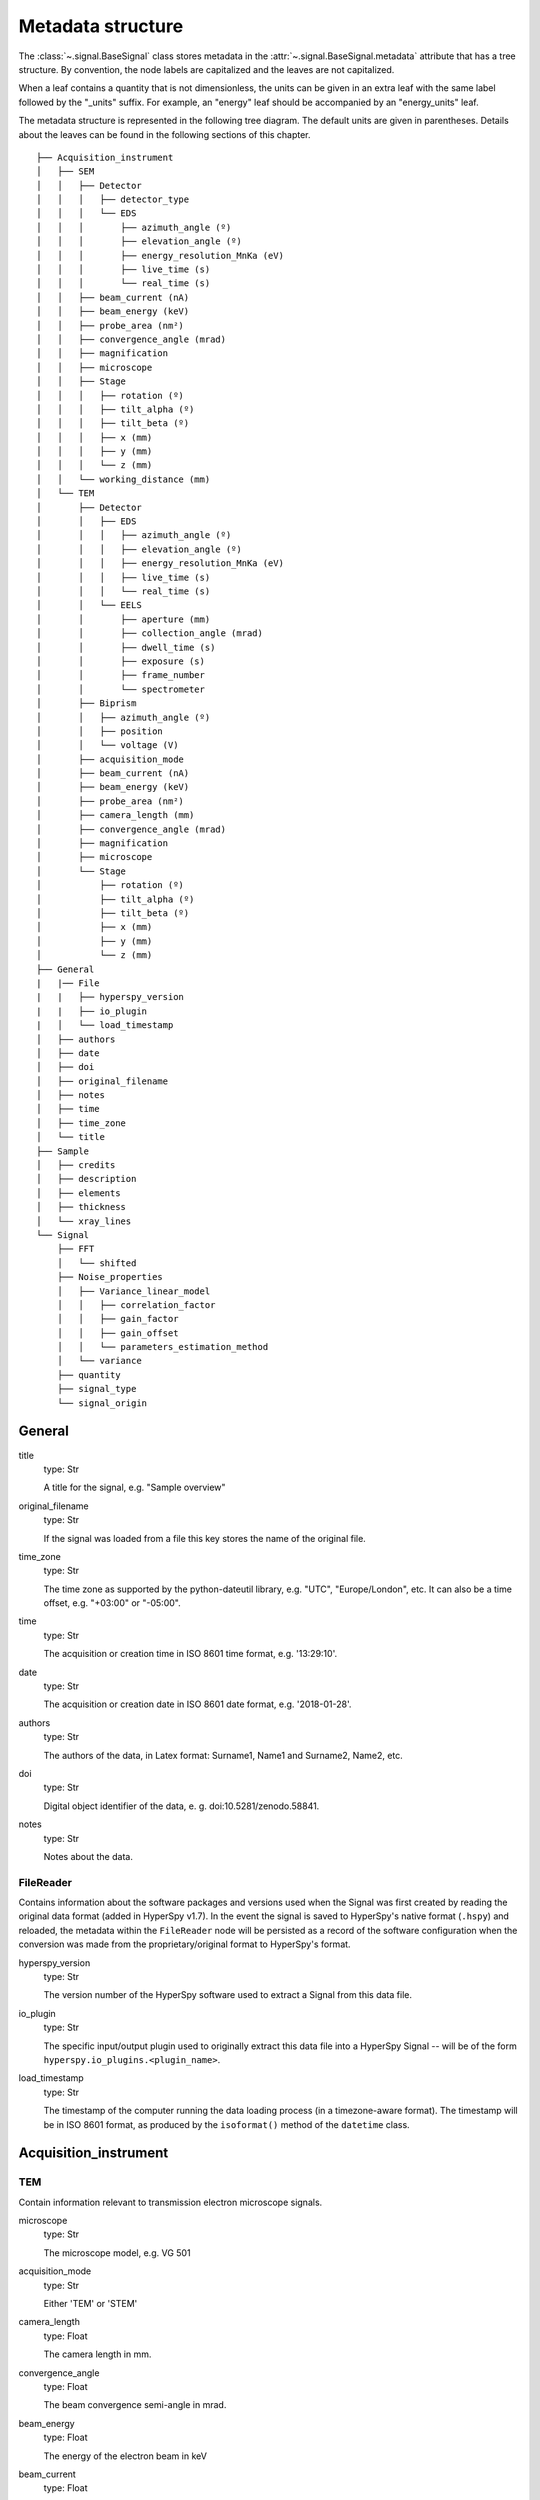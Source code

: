 ﻿.. _metadata_structure:


Metadata structure
******************

The :class:`~.signal.BaseSignal` class stores metadata in the
:attr:`~.signal.BaseSignal.metadata` attribute that has a tree structure. By
convention, the node labels are capitalized and the leaves are not
capitalized.

When a leaf contains a quantity that is not dimensionless, the units can be
given in an extra leaf with the same label followed by the "_units" suffix.
For example, an "energy" leaf should be accompanied by an "energy_units" leaf.

The metadata structure is represented in the following tree diagram. The
default units are given in parentheses. Details about the leaves can be found
in the following sections of this chapter.

::

    ├── Acquisition_instrument
    │   ├── SEM
    │   │   ├── Detector
    │   │   │   ├── detector_type
    │   │   │   └── EDS
    │   │   │       ├── azimuth_angle (º)
    │   │   │       ├── elevation_angle (º)
    │   │   │       ├── energy_resolution_MnKa (eV)
    │   │   │       ├── live_time (s)
    │   │   │       └── real_time (s)
    │   │   ├── beam_current (nA)
    │   │   ├── beam_energy (keV)
    │   │   ├── probe_area (nm²)
    │   │   ├── convergence_angle (mrad)
    │   │   ├── magnification
    │   │   ├── microscope
    │   │   ├── Stage
    │   │   │   ├── rotation (º)
    │   │   │   ├── tilt_alpha (º)
    │   │   │   ├── tilt_beta (º)
    │   │   │   ├── x (mm)
    │   │   │   ├── y (mm)
    │   │   │   └── z (mm)
    │   │   └── working_distance (mm)
    │   └── TEM
    │       ├── Detector
    │       │   ├── EDS
    │       │   │   ├── azimuth_angle (º)
    │       │   │   ├── elevation_angle (º)
    │       │   │   ├── energy_resolution_MnKa (eV)
    │       │   │   ├── live_time (s)
    │       │   │   └── real_time (s)
    │       │   └── EELS
    │       │       ├── aperture (mm)
    │       │       ├── collection_angle (mrad)
    │       │       ├── dwell_time (s)
    │       │       ├── exposure (s)
    │       │       ├── frame_number
    │       │       └── spectrometer
    │       ├── Biprism
    │       │   ├── azimuth_angle (º)
    │       │   ├── position
    │       │   └── voltage (V)
    │       ├── acquisition_mode
    │       ├── beam_current (nA)
    │       ├── beam_energy (keV)
    │       ├── probe_area (nm²)
    │       ├── camera_length (mm)
    │       ├── convergence_angle (mrad)
    │       ├── magnification
    │       ├── microscope
    │       └── Stage
    │           ├── rotation (º)
    │           ├── tilt_alpha (º)
    │           ├── tilt_beta (º)
    │           ├── x (mm)
    │           ├── y (mm)
    │           └── z (mm)
    ├── General
    |   |── File
    |   |   ├── hyperspy_version
    |   |   ├── io_plugin
    |   │   └── load_timestamp
    │   ├── authors
    │   ├── date
    │   ├── doi
    │   ├── original_filename
    │   ├── notes
    │   ├── time
    │   ├── time_zone
    │   └── title
    ├── Sample
    │   ├── credits
    │   ├── description
    │   ├── elements
    │   ├── thickness
    │   └── xray_lines
    └── Signal
        ├── FFT
        │   └── shifted
        ├── Noise_properties
        │   ├── Variance_linear_model
        │   │   ├── correlation_factor
        │   │   ├── gain_factor
        │   │   ├── gain_offset
        │   │   └── parameters_estimation_method
        │   └── variance
        ├── quantity
        ├── signal_type
        └── signal_origin

General
=======

title
    type: Str

    A title for the signal, e.g. "Sample overview"

original_filename
    type: Str

    If the signal was loaded from a file this key stores the name of the
    original file.

time_zone
    type: Str

    The time zone as supported by the python-dateutil library, e.g. "UTC",
    "Europe/London", etc. It can also be a time offset, e.g. "+03:00" or
    "-05:00".

time
    type: Str

    The acquisition or creation time in ISO 8601 time format, e.g. '13:29:10'.

date
    type: Str

    The acquisition or creation date in ISO 8601 date format, e.g.
    '2018-01-28'.


authors
    type: Str

    The authors of the data, in Latex format: Surname1, Name1 and Surname2,
    Name2, etc.

doi
    type: Str

    Digital object identifier of the data, e. g. doi:10.5281/zenodo.58841.

notes
    type: Str

    Notes about the data.

.. _general-file-metadata:

FileReader
----------

Contains information about the software packages and versions used when the
Signal was first created by reading the original data format (added in HyperSpy
v1.7). In the event the signal is saved to HyperSpy's native format (``.hspy``)
and reloaded, the metadata within the ``FileReader`` node will be persisted as
a record of the software configuration when the conversion was made from
the proprietary/original format to HyperSpy's format.

hyperspy_version
    type: Str

    The version number of the HyperSpy software used to extract a Signal from
    this data file.

io_plugin
    type: Str

    The specific input/output plugin used to originally extract this data file
    into a HyperSpy Signal -- will be of the form
    ``hyperspy.io_plugins.<plugin_name>``.

load_timestamp
    type: Str

    The timestamp of the computer running the data loading process (in a
    timezone-aware format). The timestamp will be in ISO 8601 format, as
    produced by the ``isoformat()`` method of the ``datetime`` class.

Acquisition_instrument
======================

TEM
---

Contain information relevant to transmission electron microscope signals.

microscope
    type: Str

    The microscope model, e.g. VG 501

acquisition_mode
    type: Str

    Either 'TEM' or 'STEM'

camera_length
    type: Float

    The camera length in mm.

convergence_angle
    type: Float

    The beam convergence semi-angle in mrad.

beam_energy
    type: Float

    The energy of the electron beam in keV

beam_current
    type: Float

    The beam current in nA.

probe_area
    type: Float

    The illumination area of the electron beam in nm\ :sup:`2`.

dwell_time
    type: Float

    The dwell time in seconds. This is relevant for STEM acquisition

exposure
    type: Float

    The exposure time in seconds. This is relevant for TEM acquisition.

magnification
    type: Float

    The magnification.

SEM
---

Contain information relevant to scanning electron microscope signals.

microscope
    type: Str

    The microscope model, e.g. VG 501

convergence_angle
    type: Float

    The beam convergence semi-angle in mrad.

beam_energy
    type: Float

    The energy of the electron beam in keV

beam_current
    type: Float

    The beam current in nA.

probe_area
    type: Float

    The illumination area of the electron beam in nm\ :sup:`2`.

magnification
    type: Float

    The magnification.

working_distance
    type: Float

    The working distance in mm.

Stage
-----
tilt_alpha
    type: Float

    A tilt of the stage in degree.

tilt_beta
    type: Float

    Another tilt of the stage in degree.

rotation
    type: Float

    The rotation of the stage in degree.

x
    type: Float

    The position of the stage in mm along the x axis.

y
    type: Float

    The position of the stage in mm along the y axis.

z
    type: Float

    The position of the stage in mm along the z axis.

Detector
--------

All instruments can contain a "Detector" node with information about the
detector used to acquire the signal. EDX and EELS detectors should follow the
following structure:

detector_type
    type: Str

    The type of the detector, e.g. SE for SEM

EELS
^^^^

This node stores parameters relevant to electron energy loss spectroscopy
signals.

aperture_size
    type: Float

    The entrance aperture size of the spectrometer in mm.

collection_angle
    type: Float

    The collection semi-angle in mrad.

dwell_time
    type: Float

    The dwell time in seconds. This is relevant for STEM acquisition

exposure
    type: Float

    The exposure time in seconds. This is relevant for TEM acquisition.

frame_number
    type: int

    The number of frames/spectra integrated during the acquisition.

spectrometer
    type: Str

    The spectrometer model, e.g. Gatan Enfinium ER (Model 977).

EDS
^^^

This node stores parameters relevant to electron X-ray energy dispersive
spectroscopy data.


azimuth_angle
    type: Float

    The azimuth angle of the detector in degree. If the azimuth is zero,
    the detector is perpendicular to the tilt axis.

elevation_angle
    type: Float

    The elevation angle of the detector in degree. The detector is
    perpendicular to the surface with an angle of 90.

energy_resolution_MnKa
    type: Float

    The full width at half maximum (FWHM) of the manganese K alpha
    (Mn Ka) peak in eV. This value is used as a first approximation
    of the energy resolution of the detector.

real_time
    type: Float

    The time spent to record the spectrum in second.

live_time
    type: Float

    The time spent to record the spectrum in second, compensated for the
    dead time of the detector.

Biprism
-------

This node stores parameters of biprism used in off-axis electron holography

azimuth_angle (º)
    type: Float

    Rotation angle of the biprism in degree

position
    type: Str

    Position of the biprism in microscope column, e.g. Selected area aperture
    plane

voltage
    type: Float

    Voltage of electrostatic biprism in volts

Sample
======

credits
    type: Str

    Acknowledgment of sample supplier, e.g. Prepared by Putin, Vladimir V.

description
    type: Str

    A brief description of the sample

elements
    type: list

    A list of the symbols of the elements composing the sample, e.g. ['B', 'N']
    for a sample composed of Boron and Nitrogen.

xray_lines
    type: list

    A list of the symbols of the X-ray lines to be used for processing,
    e.g. ['Al_Ka', 'Ni_Lb'] for the K alpha line of Aluminum
    and the L beta line of Nickel.

thickness
    type: Float

    The thickness of the sample in m.


Signal
======

signal_type
    type: Str

    A term that describes the signal type, e.g. EDS, PES... This information
    can be used by HyperSpy to load the file as a specific signal class and
    therefore the naming should be standardised. Currently, HyperSpy provides
    special signal class for photoemission spectroscopy, electron energy
    loss spectroscopy and energy dispersive spectroscopy. The signal_type in
    these cases should be respectively PES, EELS and EDS_TEM (EDS_SEM).

signal_origin
    type: Str

    Describes the origin of the signal e.g. 'simulation' or 'experiment'.


record_by
    .. deprecated:: 1.2

    type: Str

    One of 'spectrum' or 'image'. It describes how the data is stored in memory.
    If 'spectrum', the spectral data is stored in the faster index.

quantity
    type: Str

    The name of the quantity of the "intensity axis" with the units in round
    brackets if required, for example Temperature (K).


FFT
---

shifted
    type: bool.

    Specify if the FFT has the zero-frequency component shifted to the center of 
    the signal.


Noise_properties
----------------

variance
    type: float or BaseSignal instance.

    The variance of the data. It can be a float when the noise is Gaussian or a
    :class:`~.signal.BaseSignal` instance if the noise is heteroscedastic,
    in which case it must have the same dimensions as
    :attr:`~.signal.BaseSignal.data`.

Variance_linear_model
^^^^^^^^^^^^^^^^^^^^^

In some cases the variance can be calculated from the data using a simple
linear model: ``variance = (gain_factor * data + gain_offset) *
correlation_factor``.

gain_factor
    type: Float

gain_offset
    type: Float

correlation_factor
    type: Float

parameters_estimation_method
    type: Str


_Internal_parameters
====================

This node is "private" and therefore is not displayed when printing the
:attr:`~.signal.BaseSignal.metadata` attribute.

Stacking_history
----------------

Generated when using :py:meth:`~.misc.utils.stack`. Used by
:py:meth:`~.signal.BaseSignal.split`, to retrieve the former list of signal.

step_sizes
    type: list of int

    Step sizes used that can be used in split.

axis
    type: int

   The axis index in axes manager on which the dataset were stacked.

Folding
-------

Constains parameters that related to the folding/unfolding of signals.


Functions to handle the metadata
================================

Existing nodes can be directly read out or set by adding the path in the
metadata tree:

::

    s.metadata.General.title = 'FlyingCircus'
    s.metadata.General.title


The following functions can operate on the metadata tree. An example with the
same functionality as the above would be:

::

    s.metadata.set_item('General.title', 'FlyingCircus')
    s.metadata.get_item('General.title')


Adding items
------------

:py:meth:`~.misc.utils.DictionaryTreeBrowser.set_item`
    Given a ``path`` and ``value``, easily set metadata items, creating any
    necessary nodes on the way.

:py:meth:`~.misc.utils.DictionaryTreeBrowser.add_dictionary`
    Add new items from a given ``dictionary``.


Output metadata
---------------

:py:meth:`~.misc.utils.DictionaryTreeBrowser.get_item`
    Given an ``item_path``, return the ``value`` of the metadata item.

:py:meth:`~.misc.utils.DictionaryTreeBrowser.as_dictionary`
    Returns a dictionary representation of the metadata tree.
    
:py:meth:`~.misc.utils.DictionaryTreeBrowser.export`
    Saves the metadata tree in pretty tree printing format in a text file.
    Takes ``filename`` as parameter.


Searching for keys
------------------

:py:meth:`~.misc.utils.DictionaryTreeBrowser.has_item`
    Given an ``item_path``, returns ``True`` if the item exists anywhere
    in the metadata tree.

Using the option ``full_path=False``, the functions
:py:meth:`~.misc.utils.DictionaryTreeBrowser.has_item` and
:py:meth:`~.misc.utils.DictionaryTreeBrowser.get_item` can also find items by
their key in the metadata when the exact path is not known. By default, only
an exact match of the search string with the item key counts. The additional 
setting ``wild=True`` allows to search for a case-insensitive substring of the
item key. The search functionality also accepts item keys preceded by one or
several nodes of the path (separated by the usual full stop).

:py:meth:`~.misc.utils.DictionaryTreeBrowser.has_item`
    For ``full_path=False``, given a ``item_key``, returns ``True`` if the item
    exists anywhere in the metadata tree.

:py:meth:`~.misc.utils.DictionaryTreeBrowser.has_item`
    For ``full_path=False, return_path=True``, returns the path or list of
    paths to any matching item(s).

:py:meth:`~.misc.utils.DictionaryTreeBrowser.get_item`
    For ``full_path=False``, returns the value or list of values for any
    matching item(s). Setting ``return_path=True``, a tuple (value, path) is
    returned -- or lists of tuples for multiple occurences.
